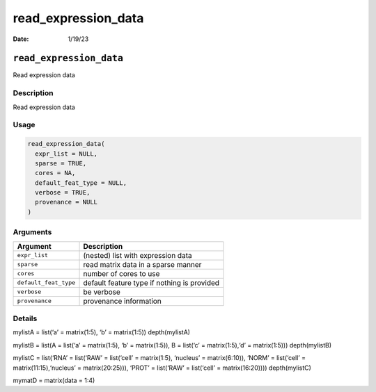 ====================
read_expression_data
====================

:Date: 1/19/23

``read_expression_data``
========================

Read expression data

Description
-----------

Read expression data

Usage
-----

.. code:: r

   read_expression_data(
     expr_list = NULL,
     sparse = TRUE,
     cores = NA,
     default_feat_type = NULL,
     verbose = TRUE,
     provenance = NULL
   )

Arguments
---------

+-------------------------------+--------------------------------------+
| Argument                      | Description                          |
+===============================+======================================+
| ``expr_list``                 | (nested) list with expression data   |
+-------------------------------+--------------------------------------+
| ``sparse``                    | read matrix data in a sparse manner  |
+-------------------------------+--------------------------------------+
| ``cores``                     | number of cores to use               |
+-------------------------------+--------------------------------------+
| ``default_feat_type``         | default feature type if nothing is   |
|                               | provided                             |
+-------------------------------+--------------------------------------+
| ``verbose``                   | be verbose                           |
+-------------------------------+--------------------------------------+
| ``provenance``                | provenance information               |
+-------------------------------+--------------------------------------+

Details
-------

mylistA = list(‘a’ = matrix(1:5), ‘b’ = matrix(1:5)) depth(mylistA)

mylistB = list(A = list(‘a’ = matrix(1:5), ‘b’ = matrix(1:5)), B =
list(‘c’ = matrix(1:5),‘d’ = matrix(1:5))) depth(mylistB)

mylistC = list(‘RNA’ = list(‘RAW’ = list(‘cell’ = matrix(1:5), ‘nucleus’
= matrix(6:10)), ‘NORM’ = list(‘cell’ = matrix(11:15),‘nucleus’ =
matrix(20:25))), ‘PROT’ = list(‘RAW’ = list(‘cell’ = matrix(16:20))))
depth(mylistC)

mymatD = matrix(data = 1:4)
